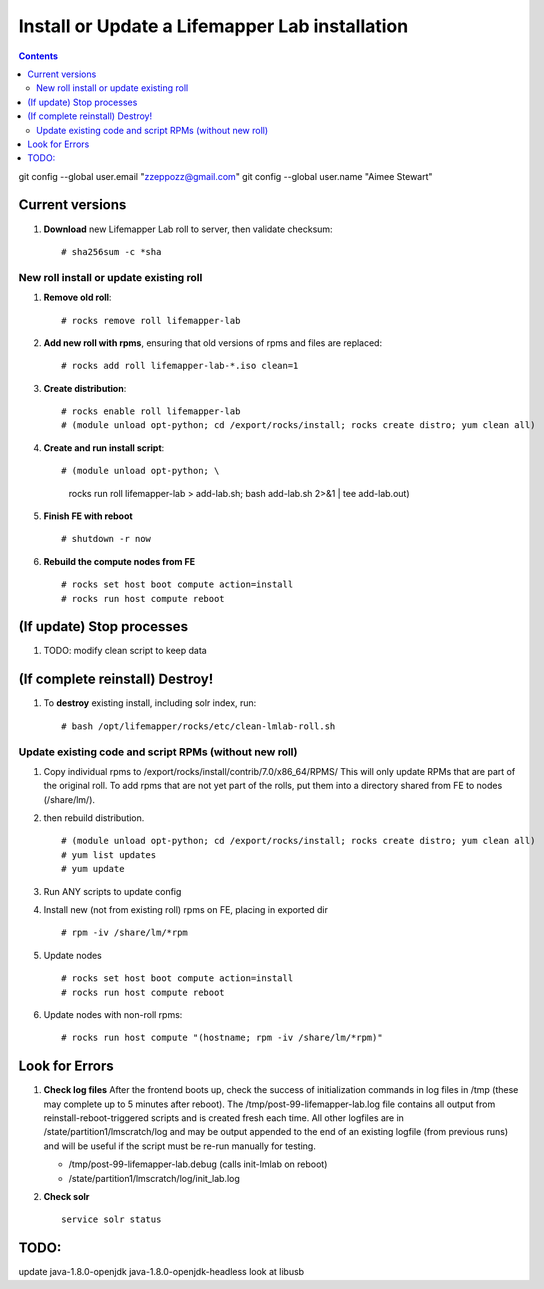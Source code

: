 
.. highlight:: rest

Install or Update a Lifemapper Lab installation
==========================================================
.. contents::  

git config --global user.email "zzeppozz@gmail.com"
git config --global user.name "Aimee Stewart"

Current versions
----------------
#. **Download** new Lifemapper Lab roll to server, then validate checksum::

   # sha256sum -c *sha


New roll install or update existing roll
~~~~~~~~~~~~~~~~~~~~~~~~~~~~~~~~~~~~~~~~~~~
#. **Remove old roll**::

   # rocks remove roll lifemapper-lab
      
#. **Add new roll with rpms**, ensuring that old versions of rpms and files 
   are replaced::

   # rocks add roll lifemapper-lab-*.iso clean=1
   
#. **Create distribution**::

   # rocks enable roll lifemapper-lab
   # (module unload opt-python; cd /export/rocks/install; rocks create distro; yum clean all)

#. **Create and run install script**::

   # (module unload opt-python; \
       rocks run roll lifemapper-lab > add-lab.sh;  bash add-lab.sh 2>&1 | tee add-lab.out)

#. **Finish FE with reboot** ::  

   # shutdown -r now
   
#. **Rebuild the compute nodes from FE** ::  

   # rocks set host boot compute action=install
   # rocks run host compute reboot     

(If update) Stop processes
--------------------------

#. TODO: modify clean script to keep data


(If complete reinstall) Destroy!
---------------------------------
#. To **destroy** existing install, including solr index, run::

   # bash /opt/lifemapper/rocks/etc/clean-lmlab-roll.sh

Update existing code and script RPMs (without new roll)
~~~~~~~~~~~~~~~~~~~~~~~~~~~~~~~~~~~~~~~~~~~~~~~~~~~~~~~~~
#. Copy individual rpms to /export/rocks/install/contrib/7.0/x86_64/RPMS/ 
   This will only update RPMs that are part of the original roll.
   To add rpms that are not yet part of the rolls, put them into a directory 
   shared from FE to nodes (/share/lm/). 
   
#. then rebuild distribution.  ::
   
   # (module unload opt-python; cd /export/rocks/install; rocks create distro; yum clean all)
   # yum list updates
   # yum update
   
#. Run ANY scripts to update config
      
#. Install new (not from existing roll) rpms on FE, placing in exported dir ::
   
   # rpm -iv /share/lm/*rpm

#. Update nodes ::
   
   # rocks set host boot compute action=install
   # rocks run host compute reboot

#. Update nodes with non-roll rpms::
   
   # rocks run host compute "(hostname; rpm -iv /share/lm/*rpm)"
      
Look for Errors
---------------
   
#. **Check log files** After the frontend boots up, check the success of 
   initialization commands in log files in /tmp (these may complete up to 5
   minutes after reboot).  The /tmp/post-99-lifemapper-lab.log file contains all
   output from reinstall-reboot-triggered scripts and is created fresh 
   each time.  All other logfiles are in /state/partition1/lmscratch/log 
   and may be output appended to the end of an existing logfile (from previous 
   runs) and will be useful if the script must be re-run manually for testing.
   
   * /tmp/post-99-lifemapper-lab.debug (calls init-lmlab on reboot) 
   * /state/partition1/lmscratch/log/init_lab.log
   
#. **Check solr** ::

    service solr status
   
   
TODO:
------
update java-1.8.0-openjdk  java-1.8.0-openjdk-headless
look at libusb
